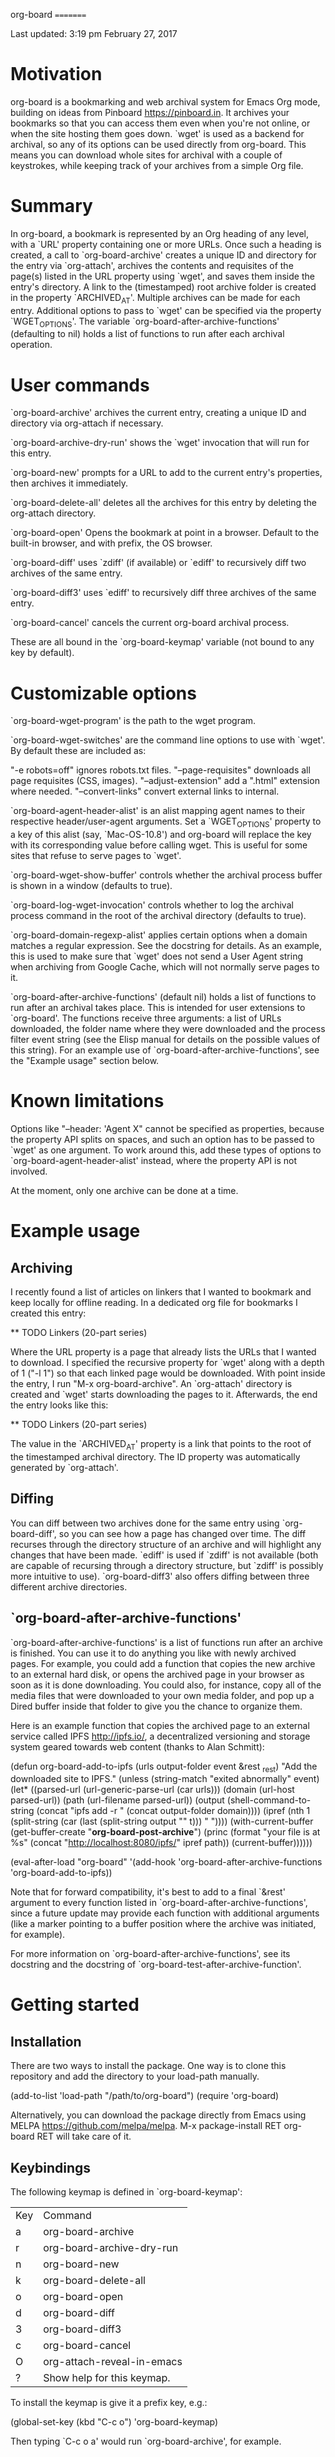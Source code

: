 org-board
=========

Last updated:  3:19 pm February 27, 2017

* Motivation

 org-board is a bookmarking and web archival system for Emacs Org
 mode, building on ideas from Pinboard <https://pinboard.in>.  It
 archives your bookmarks so that you can access them even when
 you're not online, or when the site hosting them goes down.
 `wget' is used as a backend for archival, so any of its options
 can be used directly from org-board.  This means you can download
 whole sites for archival with a couple of keystrokes, while
 keeping track of your archives from a simple Org file.

* Summary

 In org-board, a bookmark is represented by an Org heading of any
 level, with a `URL' property containing one or more URLs.  Once
 such a heading is created, a call to `org-board-archive' creates a
 unique ID and directory for the entry via `org-attach', archives
 the contents and requisites of the page(s) listed in the URL
 property using `wget', and saves them inside the entry's
 directory.  A link to the (timestamped) root archive folder is
 created in the property `ARCHIVED_AT'.  Multiple archives can be
 made for each entry.  Additional options to pass to `wget' can be
 specified via the property `WGET_OPTIONS'.  The variable
 `org-board-after-archive-functions' (defaulting to nil) holds a
 list of functions to run after each archival operation.

* User commands

 `org-board-archive' archives the current entry, creating a unique
   ID and directory via org-attach if necessary.

 `org-board-archive-dry-run' shows the `wget' invocation that will
   run for this entry.

 `org-board-new' prompts for a URL to add to the current entry's
   properties, then archives it immediately.

 `org-board-delete-all' deletes all the archives for this entry by
   deleting the org-attach directory.

 `org-board-open' Opens the bookmark at point in a browser.
   Default to the built-in browser, and with prefix, the OS browser.

 `org-board-diff' uses `zdiff' (if available) or `ediff' to
   recursively diff two archives of the same entry.

 `org-board-diff3' uses `ediff' to recursively diff three archives
   of the same entry.

 `org-board-cancel' cancels the current org-board archival process.

 These are all bound in the `org-board-keymap' variable (not bound
 to any key by default).

* Customizable options

 `org-board-wget-program' is the path to the wget program.

 `org-board-wget-switches' are the command line options to use with
 `wget'.  By default these are included as:

   "-e robots=off"      ignores robots.txt files.
   "--page-requisites"  downloads all page requisites (CSS, images).
   "--adjust-extension" add a ".html" extension where needed.
   "--convert-links"    convert external links to internal.

 `org-board-agent-header-alist' is an alist mapping agent names to
 their respective header/user-agent arguments.  Set a
 `WGET_OPTIONS' property to a key of this alist (say,
 `Mac-OS-10.8') and org-board will replace the key with its
 corresponding value before calling wget. This is useful for some
 sites that refuse to serve pages to `wget'.

 `org-board-wget-show-buffer' controls whether the archival process
 buffer is shown in a window (defaults to true).

 `org-board-log-wget-invocation' controls whether to log the
 archival process command in the root of the archival directory
 (defaults to true).

 `org-board-domain-regexp-alist' applies certain options when a
 domain matches a regular expression.  See the docstring for
 details.  As an example, this is used to make sure that `wget'
 does not send a User Agent string when archiving from Google
 Cache, which will not normally serve pages to it.

 `org-board-after-archive-functions' (default nil) holds a list of
 functions to run after an archival takes place.  This is intended
 for user extensions to `org-board'.  The functions receive three
 arguments: a list of URLs downloaded, the folder name where they
 were downloaded and the process filter event string (see the Elisp
 manual for details on the possible values of this string).  For an
 example use of `org-board-after-archive-functions', see the
 "Example usage" section below.

* Known limitations

 Options like "--header: 'Agent X" cannot be specified as
 properties, because the property API splits on spaces, and such an
 option has to be passed to `wget' as one argument.  To work around
 this, add these types of options to `org-board-agent-header-alist'
 instead, where the property API is not involved.

 At the moment, only one archive can be done at a time.

* Example usage

** Archiving

 I recently found a list of articles on linkers that I wanted to
 bookmark and keep locally for offline reading.  In a dedicated org
 file for bookmarks I created this entry:

 ** TODO Linkers (20-part series)
 :PROPERTIES:
 :URL:          http://a3f.at/lists/linkers
 :WGET_OPTIONS: --recursive -l 1
 :END:

 Where the URL property is a page that already lists the URLs that
 I wanted to download.  I specified the recursive property for
 `wget' along with a depth of 1 ("-l 1") so that each linked page
 would be downloaded.  With point inside the entry, I run "M-x
 org-board-archive".  An `org-attach' directory is created and
 `wget' starts downloading the pages to it.  Afterwards, the end
 the entry looks like this:

 ** TODO Linkers (20-part series)
 :PROPERTIES:
 :URL:          http://a3f.at/lists/linkers
 :WGET_OPTIONS: --recursive -l 1
 :ID:           D3BCE79F-C465-45D5-847E-7733684B9812
 :ARCHIVED_AT:  [2016-08-30-Tue-15-03-56]
 :END:

 The value in the `ARCHIVED_AT' property is a link that points to
 the root of the timestamped archival directory.  The ID property
 was automatically generated by `org-attach'.

** Diffing

 You can diff between two archives done for the same entry using
 `org-board-diff', so you can see how a page has changed over time.
 The diff recurses through the directory structure of an archive
 and will highlight any changes that have been made.  `ediff' is
 used if `zdiff' is not available (both are capable of recursing
 through a directory structure, but `zdiff' is possibly more
 intuitive to use).  `org-board-diff3' also offers diffing between
 three different archive directories.

** `org-board-after-archive-functions'

 `org-board-after-archive-functions' is a list of functions run
 after an archive is finished.  You can use it to do anything you
 like with newly archived pages.  For example, you could add a
 function that copies the new archive to an external hard disk, or
 opens the archived page in your browser as soon as it is done
 downloading.  You could also, for instance, copy all of the media
 files that were downloaded to your own media folder, and pop up a
 Dired buffer inside that folder to give you the chance to
 organize them.

 Here is an example function that copies the archived page to an
 external service called IPFS <http://ipfs.io/>, a decentralized
 versioning and storage system geared towards web content (thanks
 to Alan Schmitt):

 (defun org-board-add-to-ipfs (urls output-folder event &rest _rest)
   "Add the downloaded site to IPFS."
   (unless (string-match "exited abnormally" event)
     (let* ((parsed-url (url-generic-parse-url (car urls)))
            (domain (url-host parsed-url))
            (path (url-filename parsed-url))
            (output (shell-command-to-string (concat "ipfs add -r " (concat output-folder domain))))
            (ipref (nth 1 (split-string (car (last (split-string output "\n" t))) " "))))
       (with-current-buffer (get-buffer-create "*org-board-post-archive*")
         (princ (format "your file is at %s\n" (concat "http://localhost:8080/ipfs/" ipref path)) (current-buffer))))))

 (eval-after-load "org-board"
   '(add-hook 'org-board-after-archive-functions 'org-board-add-to-ipfs))

 Note that for forward compatibility, it's best to add to a final
 `&rest' argument to every function listed in
 `org-board-after-archive-functions', since a future update may
 provide each function with additional arguments (like a marker
 pointing to a buffer position where the archive was initiated, for
 example).

 For more information on `org-board-after-archive-functions', see
 its docstring and the docstring of
 `org-board-test-after-archive-function'.


* Getting started

** Installation

 There are two ways to install the package.  One way is to clone
 this repository and add the directory to your load-path manually.

 (add-to-list 'load-path "/path/to/org-board")
 (require 'org-board)

 Alternatively, you can download the package directly from Emacs
 using MELPA <https://github.com/melpa/melpa>.  M-x
 package-install RET org-board RET will take care of it.

** Keybindings

 The following keymap is defined in `org-board-keymap':

 | Key | Command                    |
 | a   | org-board-archive          |
 | r   | org-board-archive-dry-run  |
 | n   | org-board-new              |
 | k   | org-board-delete-all       |
 | o   | org-board-open             |
 | d   | org-board-diff             |
 | 3   | org-board-diff3            |
 | c   | org-board-cancel           |
 | O   | org-attach-reveal-in-emacs |
 | ?   | Show help for this keymap. |

 To install the keymap is give it a prefix key, e.g.:

 (global-set-key (kbd "C-c o") 'org-board-keymap)

 Then typing `C-c o a' would run `org-board-archive', for example.

* Miscellaneous

 The location of `wget' should be picked up automatically from the
 `PATH' environment variable.  If it is not, then the variable
 `org-board-wget-program' can be customized.

 Other options are already set so that archiving bookmarks is done
 pretty much automatically.  With no `WGET_OPTIONS' specified, by
 default `org-board-archive' will just download the page and its
 requisites (images and CSS), and nothing else.

** Support for org-capture from Firefox (thanks to Alan Schmitt):

 On the Firefox side, install org-capture from here:

   http://chadok.info/firefox-org-capture/

 Alternatively, you can do it manually by following the
 instructions here:

   http://weblog.zamazal.org/org-mode-firefox/
     (in the “The advanced way” section)

 When org-capture is installed, add `(require 'org-protocol)' to
 your init file (`~/.emacs').

 Then create a capture template like this:

   (setq org-board-capture-file "my-org-board.org")

   (setq org-capture-templates
         `(...
           ("c" "capture through org protocol" entry
             (file+headline ,org-board-capture-file "Unsorted")
             "* %?%:description\n:PROPERTIES:\n:URL: %:link\n:END:\n\n Added %U")
           ...))

 And add a hook to org-capture-before-finalize-hook:

   (defun do-org-board-dl-hook ()
     (when (equal (buffer-name)
             (concat "CAPTURE-" org-board-capture-file))
       (org-board-archive)))

   (add-hook 'org-capture-before-finalize-hook 'do-org-board-dl-hook)

Acknowledgements

 Thanks to Alan Schmitt for the code to combine `org-board' and
 `org-capture', and for the example function used in the
 documentation of `org-board-after-archive-functions' above.

